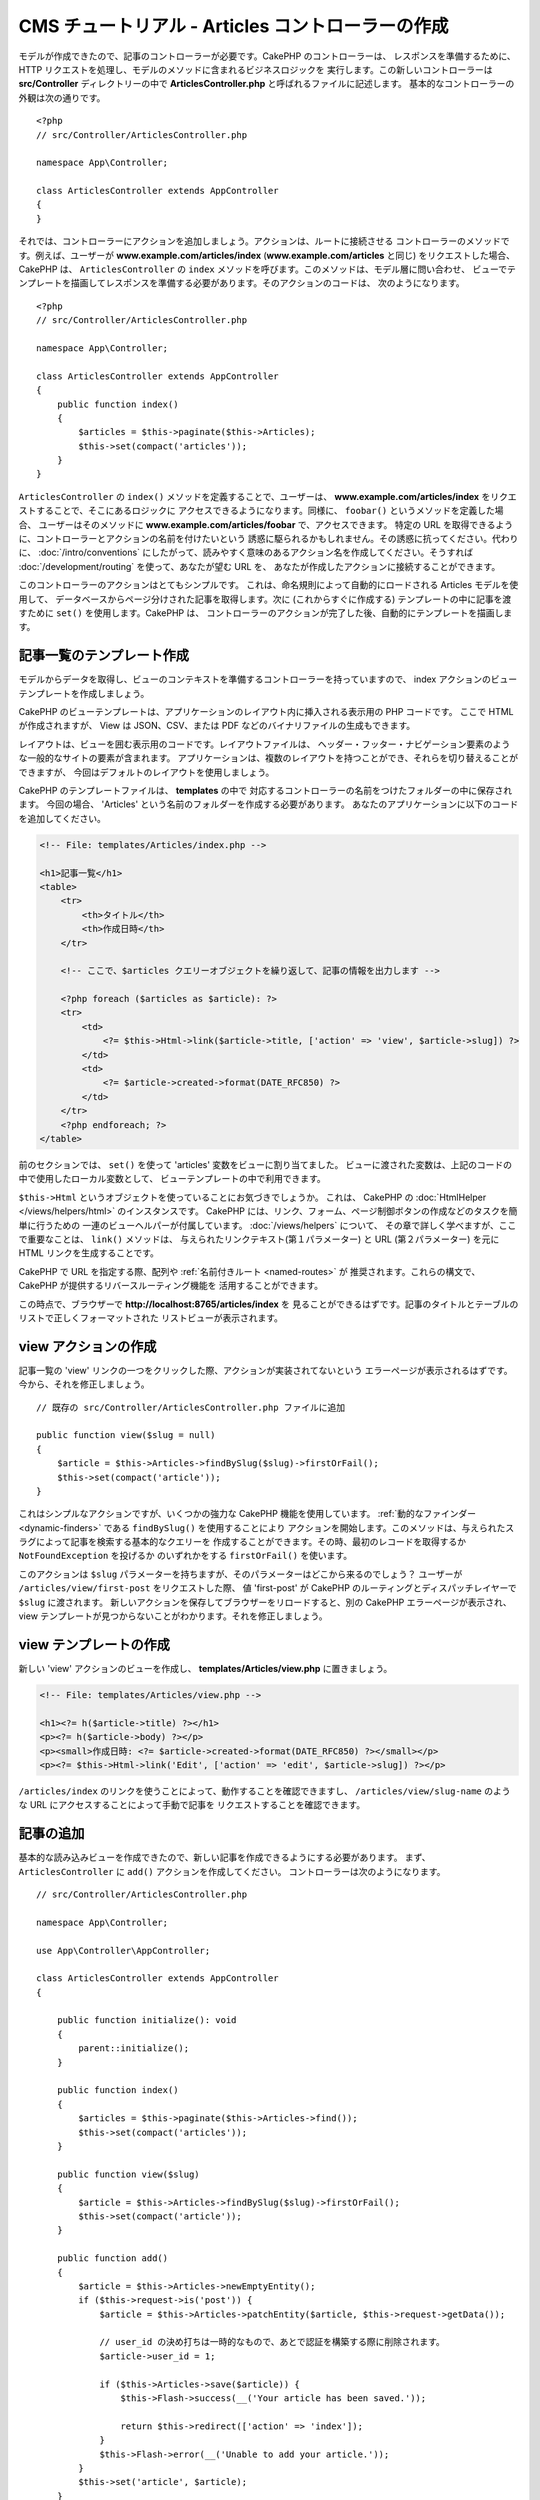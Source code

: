 CMS チュートリアル - Articles コントローラーの作成
##################################################

モデルが作成できたので、記事のコントローラーが必要です。CakePHP のコントローラーは、
レスポンスを準備するために、HTTP リクエストを処理し、モデルのメソッドに含まれるビジネスロジックを
実行します。この新しいコントローラーは **src/Controller** ディレクトリーの中で
**ArticlesController.php** と呼ばれるファイルに記述します。
基本的なコントローラーの外観は次の通りです。 ::

    <?php
    // src/Controller/ArticlesController.php

    namespace App\Controller;

    class ArticlesController extends AppController
    {
    }

それでは、コントローラーにアクションを追加しましょう。アクションは、ルートに接続させる
コントローラーのメソッドです。例えば、ユーザーが **www.example.com/articles/index**
(**www.example.com/articles** と同じ) をリクエストした場合、CakePHP は、
``ArticlesController`` の ``index`` メソッドを呼びます。このメソッドは、モデル層に問い合わせ、
ビューでテンプレートを描画してレスポンスを準備する必要があります。そのアクションのコードは、
次のようになります。 ::

    <?php
    // src/Controller/ArticlesController.php

    namespace App\Controller;

    class ArticlesController extends AppController
    {
        public function index()
        {
            $articles = $this->paginate($this->Articles);
            $this->set(compact('articles'));
        }
    }

``ArticlesController`` の ``index()`` メソッドを定義することで、ユーザーは、
**www.example.com/articles/index** をリクエストすることで、そこにあるロジックに
アクセスできるようになります。同様に、 ``foobar()`` というメソッドを定義した場合、
ユーザーはそのメソッドに **www.example.com/articles/foobar** で、アクセスできます。
特定の URL を取得できるように、コントローラーとアクションの名前を付けたいという
誘惑に駆られるかもしれません。その誘惑に抗ってください。代わりに、 :doc:`/intro/conventions`
にしたがって、読みやすく意味のあるアクション名を作成してください。そうすれば
:doc:`/development/routing` を使って、あなたが望む URL を、
あなたが作成したアクションに接続することができます。

このコントローラーのアクションはとてもシンプルです。
これは、命名規則によって自動的にロードされる Articles モデルを使用して、
データベースからページ分けされた記事を取得します。次に (これからすぐに作成する)
テンプレートの中に記事を渡すために ``set()`` を使用します。CakePHP は、
コントローラーのアクションが完了した後、自動的にテンプレートを描画します。

記事一覧のテンプレート作成
===========================

モデルからデータを取得し、ビューのコンテキストを準備するコントローラーを持っていますので、
index アクションのビューテンプレートを作成しましょう。

CakePHP のビューテンプレートは、アプリケーションのレイアウト内に挿入される表示用の PHP コードです。
ここで HTML が作成されますが、 View は JSON、CSV、または PDF などのバイナリファイルの生成もできます。

レイアウトは、ビューを囲む表示用のコードです。レイアウトファイルは、
ヘッダー・フッター・ナビゲーション要素のような一般的なサイトの要素が含まれます。
アプリケーションは、複数のレイアウトを持つことができ、それらを切り替えることができますが、
今回はデフォルトのレイアウトを使用しましょう。

CakePHP のテンプレートファイルは、 **templates** の中で
対応するコントローラーの名前をつけたフォルダーの中に保存されます。
今回の場合、 'Articles' という名前のフォルダーを作成する必要があります。
あなたのアプリケーションに以下のコードを追加してください。

.. code-block:: php

    <!-- File: templates/Articles/index.php -->

    <h1>記事一覧</h1>
    <table>
        <tr>
            <th>タイトル</th>
            <th>作成日時</th>
        </tr>

        <!-- ここで、$articles クエリーオブジェクトを繰り返して、記事の情報を出力します -->

        <?php foreach ($articles as $article): ?>
        <tr>
            <td>
                <?= $this->Html->link($article->title, ['action' => 'view', $article->slug]) ?>
            </td>
            <td>
                <?= $article->created->format(DATE_RFC850) ?>
            </td>
        </tr>
        <?php endforeach; ?>
    </table>

前のセクションでは、 ``set()`` を使って 'articles' 変数をビューに割り当てました。
ビューに渡された変数は、上記のコードの中で使用したローカル変数として、
ビューテンプレートの中で利用できます。

``$this->Html`` というオブジェクトを使っていることにお気づきでしょうか。
これは、 CakePHP の :doc:`HtmlHelper </views/helpers/html>` のインスタンスです。
CakePHP には、リンク、フォーム、ページ制御ボタンの作成などのタスクを簡単に行うための
一連のビューヘルパーが付属しています。 :doc:`/views/helpers` について、
その章で詳しく学べますが、ここで重要なことは、 ``link()`` メソッドは、
与えられたリンクテキスト(第１パラメーター) と URL (第２パラメーター) を元に
HTML リンクを生成することです。

CakePHP で URL を指定する際、配列や :ref:`名前付きルート <named-routes>` が
推奨されます。これらの構文で、CakePHP が提供するリバースルーティング機能を
活用することができます。

この時点で、ブラウザーで **http://localhost:8765/articles/index** を
見ることができるはずです。記事のタイトルとテーブルのリストで正しくフォーマットされた
リストビューが表示されます。

view アクションの作成
=====================

記事一覧の 'view' リンクの一つをクリックした際、アクションが実装されてないという
エラーページが表示されるはずです。今から、それを修正しましょう。 ::

    // 既存の src/Controller/ArticlesController.php ファイルに追加

    public function view($slug = null)
    {
        $article = $this->Articles->findBySlug($slug)->firstOrFail();
        $this->set(compact('article'));
    }

これはシンプルなアクションですが、いくつかの強力な CakePHP 機能を使用しています。
:ref:`動的なファインダー <dynamic-finders>` である ``findBySlug()`` を使用することにより
アクションを開始します。このメソッドは、与えられたスラグによって記事を検索する基本的なクエリーを
作成することができます。その時、最初のレコードを取得するか ``NotFoundException`` を投げるか
のいずれかをする ``firstOrFail()`` を使います。

このアクションは ``$slug`` パラメーターを持ちますが、そのパラメーターはどこから来るのでしょう？
ユーザーが ``/articles/view/first-post`` をリクエストした際、 値 'first-post' が
CakePHP のルーティングとディスパッチレイヤーで ``$slug`` に渡されます。
新しいアクションを保存してブラウザーをリロードすると、別の CakePHP エラーページが表示され、
view テンプレートが見つからないことがわかります。それを修正しましょう。

view テンプレートの作成
=======================

新しい 'view' アクションのビューを作成し、 **templates/Articles/view.php**
に置きましょう。

.. code-block:: php

    <!-- File: templates/Articles/view.php -->

    <h1><?= h($article->title) ?></h1>
    <p><?= h($article->body) ?></p>
    <p><small>作成日時: <?= $article->created->format(DATE_RFC850) ?></small></p>
    <p><?= $this->Html->link('Edit', ['action' => 'edit', $article->slug]) ?></p>

``/articles/index`` のリンクを使うことによって、動作することを確認できますし、
``/articles/view/slug-name`` のような URL にアクセスすることによって手動で記事を
リクエストすることを確認できます。

記事の追加
==========

基本的な読み込みビューを作成できたので、新しい記事を作成できるようにする必要があります。
まず、 ``ArticlesController`` に ``add()`` アクションを作成してください。
コントローラーは次のようになります。 ::

    // src/Controller/ArticlesController.php

    namespace App\Controller;

    use App\Controller\AppController;

    class ArticlesController extends AppController
    {

        public function initialize(): void
        {
            parent::initialize();
        }

        public function index()
        {
            $articles = $this->paginate($this->Articles->find());
            $this->set(compact('articles'));
        }

        public function view($slug)
        {
            $article = $this->Articles->findBySlug($slug)->firstOrFail();
            $this->set(compact('article'));
        }

        public function add()
        {
            $article = $this->Articles->newEmptyEntity();
            if ($this->request->is('post')) {
                $article = $this->Articles->patchEntity($article, $this->request->getData());

                // user_id の決め打ちは一時的なもので、あとで認証を構築する際に削除されます。
                $article->user_id = 1;

                if ($this->Articles->save($article)) {
                    $this->Flash->success(__('Your article has been saved.'));

                    return $this->redirect(['action' => 'index']);
                }
                $this->Flash->error(__('Unable to add your article.'));
            }
            $this->set('article', $article);
        }
    }

.. note::

    :doc:`/controllers/components/flash` コンポーネントを、使用するコントローラーに含める
    必要があります。また、 ``AppController`` に含めてもよいでしょう。

こちらがこの ``add()`` アクションの行うことです。

* リクエストの HTTP メソッドが POST だった場合、Articles モデルを使用してデータを保存しようとします。
* なんらかの理由で保存しなかった場合、ただビューを描画します。これは、ユーザーバリデーションエラーや
  その他の警告を表示する機会を与えてくれます。

全ての CakePHP のリクエストは、 ``$this->request`` を使用してアクセス可能なリクエストオブジェクトを
含みます。リクエストオブジェクトは、今受信したリクエストに関する情報を含みます。リクエストが HTTP POST
リクエストであることを確認するために :php:meth:`\\Cake\\Http\\ServerRequest::is()` メソッドを
使用します。

POST データは、 ``$this->request->getData()`` で利用可能です。それがどのような内容かを
知りたい場合に :php:func:`pr()` 関数や :php:func:`debug()` 関数を使って出力することができます。
データを保存するために、まず POST データを Article エンティティーに 「変換 (marshal)」します。
エンティティーは、以前作成した ArticlesTable を使用して永続化されます。

新しい記事を保存した後、セッションにメッセージをセットするために FlashComponent の
``success()`` メソッドを使用します。 ``success`` メソッドは PHP の
`マジックメソッド機能 <https://php.net/manual/ja/language.oop5.overloading.php#object.call>`_
を使用して提供されます。フラッシュメッセージは、リダイレクトした後の次のページ上で表示されます。
レイアウトの中に、フラッシュメッセージを表示し、対応するセッション変数をクリアする
``<?= $this->Flash->render() ?>`` があります。最後に、保存が完了した後、
:php:meth:`Cake\\Controller\\Controller::redirect` を使ってユーザーを記事一覧に戻します。
パラメーター ``['action' => 'index']`` は、例えば ``ArticlesController`` の index
アクションの場合、 URL ``/articles`` に変換します。 `API <https://api.cakephp.org>`_ の
:php:func:`Cake\\Routing\\Router::url()` 関数を参照すると、様々な CakePHP 関数の URL を
指定できる書式を見ることができます。

add テンプレートの作成
======================

こちらが add ビューテンプレートです。

.. code-block:: php

    <!-- File: templates/Articles/add.php -->

    <h1>記事の追加</h1>
    <?php
        echo $this->Form->create($article);
        // 今はユーザーを直接記述
        echo $this->Form->control('user_id', ['type' => 'hidden', 'value' => 1]);
        echo $this->Form->control('title');
        echo $this->Form->control('body', ['rows' => '3']);
        echo $this->Form->button(__('Save Article'));
        echo $this->Form->end();
    ?>

FormHelper を使うと、 HTML フォームの開始タグを生成できます。
こちらが ``$this->Form->create()`` が生成する HTML です。

.. code-block:: html

    <form method="post" action="/articles/add">

URL オプションなしで ``create()`` を呼び出したので、 ``FormHelper`` は、フォームを
現在のアクションに戻したいと仮定します。

``$this->Form->control()`` メソッドは、同じ名前のフォーム要素を作成するために使われます。
１番目のパラメーターは、どのフィールドに対応するかを CakePHP に伝えます。そして、２番目の
パラメーターは、さまざまなオプションを指定できます。上記の場合、テキストエリアの行数などです。
ここではちょっとした内部情報の確認 (introspection) と規約の使用があります。
``control()`` は、指定されたモデルフィールドにもとづいて異なるフォーム要素を出力し、
語形変化 (inflection) を使ってラベルを生成します。オプションを使用して、
フォームコントロールのラベル、入力、または、その他の要素をカスタマイズすることができます。
``$this->Form->end()`` の呼び出しでフォームを閉じます。

さて、 **templates/Articles/index.php** ビューを更新して、新しい
「記事の追加」リンクを追加しましょう。 ``<table>`` の前に以下の行を追加してください。 ::

    <?= $this->Html->link('記事の追加', ['action' => 'add']) ?>

シンプルなスラグ生成の追加
=============================

記事を今保存すると、スラグ属性は、作成されておらず、カラムは ``NOT NULL`` なので保存に失敗します。
スラグの値は、通常、URL セーフなバージョンの記事タイトルです。スラグを作成するために ORM の
:ref:`beforeSave() コールバック <table-callbacks>` が使用できます。 ::

    <?php
    // src/Model/Table/ArticlesTable.php の中で
    namespace App\Model\Table;

    use Cake\ORM\Table;
    // Text クラス
    use Cake\Utility\Text;
    // EventInterface クラス
    use Cake\Event\EventInterface;

    // 次のメソッドを追加してください。

    public function beforeSave(EventInterface $event, $entity, $options)
    {
        if ($entity->isNew() && !$entity->slug) {
            $sluggedTitle = Text::slug($entity->title);
            // スラグをスキーマで定義されている最大長に調整
            $entity->slug = substr($sluggedTitle, 0, 191);
        }
    }

このコードはシンプルで、重複したスラグを考慮していません。しかし、後でそれを修正します。

edit アクションの追加
=====================

今のアプリケーションは、記事を保存できますが編集はできません。今から修正しましょう。
``ArticlesController`` に次のアクションを追加してください。 ::

    // src/Controller/ArticlesController.php の中で

    // 次のメソッドを追加してください。

    public function edit($slug)
    {
        $article = $this->Articles->findBySlug($slug)->firstOrFail();
        if ($this->request->is(['post', 'put'])) {
            $this->Articles->patchEntity($article, $this->request->getData());
            if ($this->Articles->save($article)) {
                $this->Flash->success(__('Your article has been updated.'));

                return $this->redirect(['action' => 'index']);
            }
            $this->Flash->error(__('Unable to update your article.'));
        }

        $this->set('article', $article);
    }

このアクションは、まずユーザーが既存のレコードにアクセスすることを確保します。
``$slug`` パラメーターの中に渡されなかったり、記事が存在しなかった場合、
``NotFoundException`` が投げられ、 CakePHP の ErrorHandler が、適切なエラーページを
描画します。

次に、このアクションはリクエストが POST または PUT いずれかのリクエストかどうかをチェックします。
そうであれば、POST/PUT データを元に、 ``patchEntity()`` メソッドを使って
article エンティティーを更新します。最後に、 ``save()`` を呼び出して、
適切なフラッシュメッセージを設定し、リダイレクトするか検証エラーを表示します。

edit テンプレートの作成
=======================

edit テンプレートは次のようになります。

.. code-block:: php

    <!-- File: templates/Articles/edit.php -->

    <h1>記事の編集</h1>
    <?php
        echo $this->Form->create($article);
        echo $this->Form->control('user_id', ['type' => 'hidden']);
        echo $this->Form->control('title');
        echo $this->Form->control('body', ['rows' => '3']);
        echo $this->Form->button(__('Save Article'));
        echo $this->Form->end();
    ?>

このテンプレートは、編集フォーム（値が入力された状態）に加えて、
必要な検証エラーメッセージを出力します。

特定の記事を編集するためのリンクで index ビューを更新できるようになりました。

.. code-block:: php

    <!-- File: templates/Articles/index.php  (編集リンク付き) -->

    <h1>記事一覧</h1>
    <p><?= $this->Html->link("記事の追加", ['action' => 'add']) ?></p>
    <table>
        <tr>
            <th>タイトル</th>
            <th>作成日時</th>
            <th>操作</th>
        </tr>

    <!-- ここで、$articles クエリーオブジェクトを繰り返して、記事情報を出力します -->

    <?php foreach ($articles as $article): ?>
        <tr>
            <td>
                <?= $this->Html->link($article->title, ['action' => 'view', $article->slug]) ?>
            </td>
            <td>
                <?= $article->created->format(DATE_RFC850) ?>
            </td>
            <td>
                <?= $this->Html->link('編集', ['action' => 'edit', $article->slug]) ?>
            </td>
        </tr>
    <?php endforeach; ?>

    </table>

Articles の検証ルールの更新
====================================

この時点まで、記事は入力検証が行われていませんでした。
:ref:`バリデーター <validating-request-data>` を使って修正しましょう。 ::

    // src/Model/Table/ArticlesTable.php

    // この use 文を名前空間宣言のすぐ下に追加して、
    // Validator クラスをインポートします。
    use Cake\Validation\Validator;

    // 次のメソッドを追加してください。
    public function validationDefault(Validator $validator): Validator
    {
        $validator
            ->notEmptyString('title')
            ->minLength('title', 10)
            ->maxLength('title', 255)

            ->notEmptyString('body')
            ->minLength('body', 10);

        return $validator;
    }

``validationDefault()`` メソッドは、 ``save()`` メソッドが呼ばれる際のデータの検証方法を
CakePHP に伝えます。ここでは、title フィールドと body フィールドの両方が空であってはならず、
長さに制約があることを指定しました。

CakePHP の検証エンジンは強力で柔軟性があります。メールアドレス、IP アドレスなどのようにタスクに
頻繁に使用されるルール一式を提供し、独自の検証ルールを追加する柔軟性を提供します。
その設定の詳細については、 :doc:`/core-libraries/validation` のドキュメントを確認してください。

さて、検証ルールが整いましたので、
それがどのように動くかを見るためにアプリを使って空のタイトルや本文で記事を追加してみてください。
FormHelper の :php:meth:`Cake\\View\\Helper\\FormHelper::control()` メソッドを使用して、
フォーム要素を作成しているので、検証エラーメッセージが自動的に表示されます。

delete アクションの追加
=======================

次に、ユーザーが記事を削除する方法を作ってみましょう。
``ArticlesController`` の中の ``delete()`` アクションから始めましょう。 ::

    // src/Controller/ArticlesController.php

    // 次のメソッドを追加してください。

    public function delete($slug)
    {
        $this->request->allowMethod(['post', 'delete']);

        $article = $this->Articles->findBySlug($slug)->firstOrFail();
        if ($this->Articles->delete($article)) {
            $this->Flash->success(__('The {0} article has been deleted.', $article->title));

            return $this->redirect(['action' => 'index']);
        }
    }

このロジックは ``$slug`` で指定された記事を削除し、 ``$this->Flash->success()`` を使って
``/articles`` にリダイレクトした後に確認メッセージを表示します。
ユーザーが GET リクエストを使って記事を削除しようとすると、 ``allowMethod()`` は例外をスローします。
キャッチされない例外は CakePHP の例外ハンドラによって捕捉され、素晴らしいエラーページが表示されます。
アプリケーションで生成する必要のあるさまざまな HTTP エラーを示すために使用できる組み込みの
:doc:`例外 </development/errors>` が多数あります。

.. warning::

    ウェブクローラーが誤ってすべてのコンテンツを削除する可能性があるため、
    GET リクエストを使用してコンテンツを削除することは *とても* 危険です。
    それでコントローラーの中で ``allowMethod()`` を使ったのです。

私たちはロジックを実行して、別のアクションにリダイレクトしているだけなので、
このアクションにはテンプレートはありません。ユーザーが記事を削除できるリンク付きに
index テンプレートを更新するといいでしょう。

.. code-block:: php

    <!-- File: templates/Articles/index.php  (削除リンク付き) -->

    <h1>記事一覧</h1>
    <p><?= $this->Html->link("記事の追加", ['action' => 'add']) ?></p>
    <table>
        <tr>
            <th>タイトル</th>
            <th>作成日時</th>
            <th>操作</th>
        </tr>

    <!-- ここで、$articles クエリーオブジェクトを繰り返して、記事情報を出力します -->

    <?php foreach ($articles as $article): ?>
        <tr>
            <td>
                <?= $this->Html->link($article->title, ['action' => 'view', $article->slug]) ?>
            </td>
            <td>
                <?= $article->created->format(DATE_RFC850) ?>
            </td>
            <td>
                <?= $this->Html->link('編集', ['action' => 'edit', $article->slug]) ?>
                <?= $this->Form->postLink(
                    '削除',
                    ['action' => 'delete', $article->slug],
                    ['confirm' => 'よろしいですか?'])
                ?>
            </td>
        </tr>
    <?php endforeach; ?>

    </table>

:php:meth:`~Cake\\View\\Helper\\FormHelper::postLink()` を使用すると、
JavaScript を使用して記事を削除する POST リクエストを行うリンクが作成されます。

.. note::

    また、このビューコードは ``FormHelper`` を使って記事を削除しようとする前に
    JavaScript の確認ダイアログを表示します。

基本的な記事管理のセットアップの後は、 :doc:`タグとユーザーテーブルの基本的な操作
</tutorials-and-examples/cms/tags-and-users>`
を作成します。
